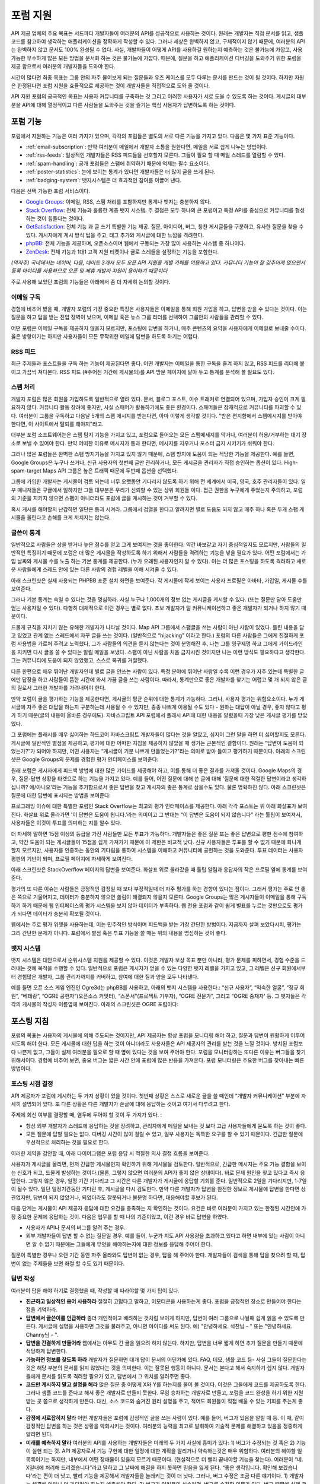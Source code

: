 포럼 지원
##########

API 제공 업체의 주요 목표는 서드파티 개발자들이 여러분의 API를 성공적으로 사용하는 것이다.  원래는 개발자는 직접 문서를 읽고, 샘플코드를 참고하여 생각하는 애플리케이션을 정확하게 작성할 수 있다. 그러나 세상은 완벽하지 않고, 구체적이지 않기 때문에, 여러분의 API는 완벽하지 않고 문서도 100% 완성될 수 없다. 사실, 개발자들이 어떻게 API를 사용하길 원하는지 예측하는 것은 불가능에 가깝고, 사용 가능한 무수하게 많은 모든 방법을 문서화 하는 것은 불가능에 가깝다. 때문에, 질문을 하고 애플리케이션 디버깅을 도와주기 위한 포럼을 제공 함으로서 여러분의 개발자들을 도와야 한다.

시간이 많다면 최종 목표는 그룹 안의 자주 물어보게 되는 질문들과 유즈 케이스를 모두 다루는 문서를 만드는 것이 될 것이다. 하지만 자원은 한정된다면 포럼 지원을 효율적으로 제공하는 것이 개발자들을 직접적으로 도와 줄 것이다.

API 지원 포럼의 궁극적인 목표는 사용자 커뮤니티를 구축하는 것 그리고 이러한 사용자가 서로 도울 수 있도록 하는 것이다. 게시글의 대부분을 API에 대해 열정적이고 다른 사람들을 도와주는 것을 즐기는 핵심 사용자가 답변하도록 하는 것이다.

포럼 기능
**********

포럼에서 지원하는 기능은 여러 가지가 있으며, 각각의 포럼들은 별도의 서로 다른 기능을 가지고 있다. 다음은 몇 가지 표준 기능이다.

* :ref:`email-subscription`: 만약 여러분이 메일에서 개발자 소통을 원한다면, 메일을 서로 쉽게 나누는 방법이다.
* :ref:`rss-feeds`: 일상적인 개발자들은 RSS 피드들을 선호할지 모른다. 그들이 필요 할 때 메일 스레드를 열람할 수 있다.  
* :ref:`spam-handling`: 공개 포럼들은 스팸에 취약하기 때문에 억제는 필수 요소이다.
* :ref:`poster-statistics`: 눈에 보이는 통계가 있다면 개발자들은 더 많이 글을 쓰게 된다.
* :ref:`badging-system`: 뱃지시스템은 더 효과적인 참여를 이끌어 낸다.

다음은 선택 가능한 포럼 서비스이다.

* `Google Groups`_: 이메일, RSS, 스팸 처리를 포함하지만 통계나 뱃지는 충분하지 않다.
* `Stack Overflow`_: 전체 기능과 훌륭한 계층 뱃지 시스템. 주 결점은 모두 하나의 큰 포럼이고 특정 API를 중심으로 커뮤니티를 형성하는 것이 힘들다는 것이다.
* `GetSatisfaction`_: 전체 기능 과 글 쓰기 특별한 기능 제공. 질문, 아이디어, 버그, 칭찬 게시글들을 구분하고, 유사한 질문을 찾을 수  있다. 게시자에게 게시 방식 팁을 주고, 태그 추가와 게시글에 대한 느낌을 격려한다.
* `phpBB`_: 전체 기능을 제공하며, 오픈소스이며 웹에서 구동되는 가장 많이 사용하는 시스템 중 하나이다.
* `ZenDesk`_: 전체 기능과 1대1 고객 지원 티켓이나 글로 스레들을 설정하는 기능을 포함한다.

*(역자주) 국내에서는 네이버, 다음, 네이트 3개사 모두 오픈 API 지원을 개별 카페를 이용하고 있다. 커뮤니티 기능이 잘 갖추어져 있으면서 등록 아이디를 사용하므로 오픈 및 제휴 개발자 지원이 용이하기 때문이다*

주로 사용해 보았던 포럼의 기능들은 아래에서 좀 더 자세히 논의할 것이다.

.. _Google Groups: http://groups.google.com
.. _Stack Overflow: http://stackoverflow.com
.. _GetSatisfaction: http://getsatisfaction.com
.. _phpBB: http://phpbb.com
.. _ZenDesk: http://zendesk.com

.. _email-subscription:

이메일 구독
============

경험에 비추어 봤을 때, 개발자 포럼의 가장 중요한 특징은 사용자들은 이메일을 통해 회원 가입을 하고, 답변을 받을 수 있다는 것이다. 이는 질문을 하고 답을 받는 진입 장벽이 낮으며, 이메일 혹은 뉴스 그룹 리더를 선택하여  그룹안의 사람들을 관리할 수 있다.

어떤 포럼은 이메일 구독을 제공하지 않을지 모르지만, 포스팅에 답변을 하거나, 매주 콘텐츠의 요약을 사용자에게  이메일로 보내줄 수이다. 옳은 방향이기는 하지만 사용자들이 모든 무작위한 메일에 답변을 하도록 하기는 어렵다.

.. _rss-feeds:

RSS 피드
=========
최근 주제들과 포스트들을 구독 하는 기능이 제공된다면 좋다. 어떤 개발자는 이메일을 통한 구독을 즐겨 하지 않고, RSS 피드를 리더에 붙이고 가끔씩 쳐다본다. RSS 피드 (#주어진 기간에 게시물의)를 API 방문 페이지에 달아 두고 통계를 분석해 볼 필요도 있다.

.. _spam-handling:

스팸 처리
==========

개발자 포럼은 많은 회원을 가입하도록 일반적으로 열려 있다. 문서, 블로그 포스트, 이슈 트래커로 연결되어 있으며, 가입자 승인이 크게 필요하지 않다. 커뮤니티 활동 장려에 좋지만, 사실 스패머가 활동하기에도 좋은 환경이다. 스패머들은 잠재적으로 커뮤니티를 파괴할 수 있다. 여러분이 그룹을 구독하고 다음날 5개의 스팸 메시지를 받는다면, 아마 이렇게 생각할 것이다. "받은 편지함에서 스팸메시지를 받아야 한다면, 이 사이트에서 탈퇴를 해야지"라고.

대부분 포럼 소프트웨어는은 스팸 탐지 기능을 가지고 있고,  포럼으로 들어오는 모든 스팸메세지를 막거나, 여러분이 허용/거부하는  대기 장소로 보낼 수 있어야 한다. 만약 어떠한 이유로 메시지가 통과 한다면, 메시지를 지우거나 포스터 금지 시키기가 쉬워야 한다.

그러나 많은 포럼들은 완벽한 스팸 방지기능을 가지고 있지 않기 때문에, 스팸 방지에 도움이 되는 적당한 기능을 제공한다. 예를 들면, Google Groups은 누구나 쓰거나, 신규 사용자의 첫번째 글만 관리하거나, 모든 게시글을 관리자가 직접 승인하는 옵션이 있다. High-spam-target Maps API 그룹은 높은 트래픽 때문에 두번째 옵션을 선택했다. 

그룹에 가입한 개발자는 게시물이 검토 되는데 너무 오랫동안 기다리지 않도록 하기 위해 전 세계에서 미국, 영국, 호주 관리자들이 있다. 일부 매니저들은 구글에서 일하지만 그들 대부분은 우리가 신뢰할 수 있는 상위 회원들 이다. 접근 권한을 누구에게 주었는지 주의하고, 포럼의 기준을 지키지 않으면 스팸이 아니더라도 포럼에 글을 게시하는 것이 거부할 수 있다.

혹시 게시를 해야할지 난감하면 일단은 통과 시켜라. 그룹에서 검열을 한다고 알려지면 별로 도움도 되지 않고 매주 하나 혹은 두개 스팸 게시물을 올린다고 손해를 크게 끼치지는 않는다.

.. _poster-statistics:

글쓴이 통계
============

일반적으로 사람들은 상을 받거나 높은 점수를 얻고 그게 보여지는 것을 좋아한다. 약간 바보같고 자기 중심적일지도 모르지만, 사람들의 일반적인 특징이기 때문에 포럼은 더 많은 게시물을 작성하도록 하기 위해서 사람들을 격려하는 기능을 넣을 필요가 있다. 어떤 포럼에서는 가입 날짜와 게시물 수를 노출 하는 기본 통계를 제공한다. (누가 오래된 사용자인지 알 수 있다). 이는 더 많은 포스팅을 하도록 격려하고 새로운 사람들에게 스레드 안에 있는 다른 사람의 경험 레벨을 이해 시켜줄 수 있다.

아래 스크린샷은 실제 사용되는 PHPBB 표준 설치 화면을 보여준다. 각 게시물에 작게 보이는 사용자 프로필은 아바타, 가입일, 게시물 수를 보여준다.

|phpbb|

.. Ref: http://area51.phpbb.com/phpBB/viewtopic.php?f=72&t=31310

그러나 기본 통계는 속일 수 있다는 것을 명심하라. 사실 누구나  1,000개의 정보 없는 게시글을 게시할 수 있다. (또는 질문만 달아 도움만 얻는 사용자일 수 있다). 다행히 대체적으로 이런 경우는 별로 없다. 초보 개발자가 덜 커뮤니케이션하고 좋은 개발자가 되거나 하지 않기 때문이다.

드물게 규칙을 지치기 않는 유해한 개발자가 나타날 것이다. Map API 그룹에서 스팸글을 쓰는 사람이 아닌 사람이 있었다. 틀린 내용을 담고 있었고 관계 없는 스레드에서 자꾸 글을 쓰는 것이다. (일반적으로 “hijacking” 이라고 한다.) 포럼의 다른 사람들은 그에게 친절하게 포럼 사용법을 가르쳐 주려고 노력했다, 그가 사람들의 의견을 듣지 않는다는 것이 분명해진 후, 나는 그를 영구제명 하고 그에게 가이드라인을 지키면 다시 글을 쓸 수 있다는 알림 메일을 보냈다. 스팸이 아닌 사람을 처음 금지시킨 것이지만 나는 이런 방식도 필요하다고 생각한다.  그는 커뮤니티에 도움이 되지 않았했고, 스스로 복귀를 거절했다.

다른 한편으로 매우 뛰어난 개발자인데 별로 글을 안쓰는 사람이 있다. 특정 분야에 뛰어난 사람일 수록 이런 경우가 자주 있는데 특별한 글에만 답장을 하고 사람들이 뜸한 시간에 와서 가끔 글을 쓰는 사람이다. 따라서, 통계만으로 좋은 개발자를 찾기는 어렵고 몇 개 되지 않은 글의 질로서 그러한 개발자를 가려내어야 한다.

만약 포럼이 글을 평가하는 기능을 제공한다면, 게시글의 평균 순위에 대한 통계가 가능하다. 그러나, 사용자 평가는 위험요소이다. 누가 게시글에 자주 좋은 대답을 하는지 구분하는데 사용될 수 수 있지만, 종종 나쁘게  이용될 수도 있다 -  원하는 대답이 아닐 경우, 좋지 않다고 평가 하기 때문(글의 내용이 올바른 경우에도). 자바스크립트 API 포럼에서 플래시 API에 대한 내용을 알렸을때 가장 낮은 게시글 평가를 받았었다. 

그 포럼에는 플래시를 매우 싫어하는 하드코어 자바스크립트 개발자들이 많다는 것을 알았고, 심지어 그런 말을 하면 더 싫어할지도 모른다. 게시글에 일반적인 별점을 제공하고, 평가에 대한 어떠한 지침을 제공하지 않았을 때 생기는 근본적인 결함이다. 원래는 “답변이 도움이 되었는가?”가 되어야 하지만, 어떤 사용자는 “게시글이 기분 나쁘게 만들었는가?”라는 의미로 받아 들이고 평가하기 때문이다. 아래의 스크린샷은 Google Groups의 문제를 경험한 평가 인터페이스를 보여준다:

|groupsrating|

.. Ref: http://groups.google.com/group/google-maps-js-api-v3/browse\_thread/thread/8b1c45197229950b

원래 포럼은 게시자에게 피드백 방법에 대한 많은 가이드를 제공해야 하고, 이를 통해 더 좋은 결과를 가져올 것이다. Google Maps의 경우,  질문-답변 상황을 타겟으로 하는 기능을 가지고 있다. 예를 들어, 어떤 질문에 대해 쓴 글에 대해 '질문에 대한 적절한 답변이라고 생각하십니까? 예/아니오'라는 기능을 추가함으로서  좋은 답변을 찾고 게시자의 좋은 통계로 삼을수도 있다. 물론 명확하진 않다. 아래 스크린샷은 질문에 대한 답변에 표시되는 방법을 보여준다:

|u2urating|

.. Ref: http://www.google.com/support/forum/p/maps/thread?tid=12cf111e77d6b0d4&hl=en

프로그래밍 이슈에 대한 특별한 포럼인 Stack Overflow는 최고의 평가 인터페이스를 제공한다. 아래  각각 포스트는 위 아래 화살표가 보여진다. 화살표 위로 올라가면 '이 답변은 도움이 됩니다.'라는 의미이고 그 반대는 “이 답변은 도움이 되지 않습니다” 라는 툴팁이 보여져서, 사용자들은 이것이 투표를 의미하는 지를 알수 있다. 

더 자세히 말하면  15점 이상의 등급을 가진 사람들만 모든 투표가 가능하다. 개발자들은 좋은 질문 또는 좋은 답변으로 평판 점수에 참여하고, 약간 도움이 되는 게시글들이 15점을 쉽게 가져가기 때문에 이 제한은 비교적 낮다. 신규 사용자들은 투표를 할 수 없기 때문에 화나게 할지 모르지만, 사용자를 인증하는 동안의 기다림을 통하여 시스템을 이해하고 커뮤니티에 공헌하는 것을 도와준다. 투표 데이터는 사용자 평판의 기반이 되며, 프로필 페이지에 자세하게 보여진다.

아래 스크린샷은 StackOverflow 페이지의 답변을 보여준다. 화살표 위로 올라갔을 때 툴팁 알림과 응답자의 작은 프로필 옆에 통계를 보여준다.

|stackoverflow|

.. Ref: http://stackoverflow.com/questions/710392/using-spring-ioc-to-set-up-enum-values

평가의 또 다른 이슈는 사람들은 긍정적인 감정일 때 보다 부정적일때 더 자주 평가를 하는 경향이 있다는 점이다. 그래서 평가는 주로 안 좋은 쪽으로 기울어지고, 데이터가 충분하지 않으면 쏠림이 해결되지 않을지 모른다. Google Groups는 많은 게시자들이 이메일을 통해 구독하기 하기 때문에 웹 인터페이스의 평가 시스템을 보지 않아 데이터가 부족하다. 웹 전용 포럼과 같이 쉽게 별표를 누르는 것만으로도 평가가 되다면 데이터가 충분히 확보될 것이다. 

웹에서는 주로 평가 위젯을 사용하는데, 이는 민주적인 방식이며 피드백을 받는 가장 간단한 방법이다. 지금까지 살펴 보았다시피, 평가는 그리 간단한 문제가 아니다. 포럼에서 별점 혹은 투표 기능을 쓸 때는 위의 내용을 명심하는 것이 좋다.

.. |phpbb| image:: ./screenshot_phpbb.png
.. |groupsrating| image:: ./screenshot_groupsratings.png
.. |u2urating| image:: ./screenshot_u2uratings.png
.. |stackoverflow| image:: ./screenshot_stackoverflow.png


.. _badging-system:


뱃지 시스템
============

뱃지 시스템은 대안으로서 순위시스템 지원을 제공할 수 있다. 이것은 개발자 보상 목표 뿐만 아니라, 평가 문제를 피하면서, 경험 수준을 드러내는 것에 목적을 수행할 수 있다. 일반적으로 포럼은 게시자가 얻을 수 있는 다양한 뱃지 레벨을 가지고 있고, 그 레벨은 신규 회원에서부터 경험많은 개발자, 그룹 관리자까지를 커버하고, 참여에 대한 질과 양을 모두 나타낸다.

예를 들면 오픈 소스 게임 엔진인 Ogre3d는 phpBB를 사용하고, 아래의 뱃지 시스템을 사용한다.: “신규 사용자”, “익숙한 얼굴”, “정규 회원”, “베테랑”, “OGRE 공헌자”(오픈소스 커밋터), “스폰서”(프로젝트 기부자), “OGRE 전문가”, 그리고 “OGRE 중재자' 등. 그 뱃지들은 각각의 게시물의 작성자 이름옆에 보여진다. 아래의 스크린샷은 OGRE 포럼이다:

|ogre|

.. |ogre| image:: ./screenshot_phpbbbadges.png

.. Ref: http://www.ogre3d.org/forums/viewtopic.php?f=1&t=52312#wrap
.. TODO: Encouraging top posters
.. TODO: Encouraging good posting

포스팅 지침
************

포럼의 목표는 사용자의 게시물에 의해 주도되는 것이지만, API 제공자는 항상 포럼을 모니터링 해야 하고, 질문과 답변이 원활하게 이루어지도록 해야 한다. 모든 게시물에 대한 답을 하는 것이 아니더라도 사용자들은 API 제공자의 관리를 받는 것을 느낄 것이다. 방치된 포럼보다 나쁜게 없고, 그들이 실제 여러분을 필요로 할 때 옆에 있다는 것을 보여 주어야 한다. 포럼을 모니터링하는 또다른 이유는 버그들을 찾기 위해서이다. 경험에 비추어 보면, 중요 버그는 짧은 시간 안에 포럼에 많은 반응을 가져온다. 포럼 모니터링은 주요한 버그를 찾아내는 빠른 방법이다.

포스팅 시점 결정
=====================

API 제공자가 포럼에 게시하는 두 가지 상황이 있을 것이다. 첫번째 상황은 스스로 새로운 글을 쓸 때인데 “개발자 커뮤니케이션” 부분에 자세히 설명되어 있다. 또 다른 상황은 다른 개발자가 쓴글에 대해 응답하는 것이고 여기서 다루려고 한다.

주제에 회신 여부를 결정할 때, 염두에 두어야 할 것이 두 가지가 있다. :

- 항상 외부 개발자가 스레드에 응답하는 것을 장려하고, 관리자에게 메일을 보내는 것 보다 고급 사용자들에게 묻도록 하는 것이 좋다.
- 모든 질문에 답할 필요는 없다. 디버깅 시간이 많이 걸릴 수 있고, 일부 사용자는 독특한 요구를 할 수 있기 때문이다. 긴급한 질문에 우선적으로 처리하는 것을 필요로 한다.

이러한 제약을 감안할 때, 아래 다이어그램은 포럼 응답 시 적절한 의사 결정 흐름을 보여준다.

|groupdiagram|

사용자가 게시글을 올리면, 먼저 긴급한 게시물인지 확인하기 위해 게시물을 검토한다. 일반적으로, 긴급한 메시지는 주요 기능 결함을 보이는  신호가 되고, 드물게 발생하는 것이다.(물론, 그렇지 않으면 여러분의 API가 좋지 않은 상태이다). 바로 문제 원인을 찾고 있다고 즉시 응답한다. 그렇지 않은 경우, 일정 기간 기다리고 그 시간은 다른 개발자가 게시글에 응답할 기회를 준다. 일반적으로 2일을 기다리지만, 1-7일이 될수 있다. 일단 일정기간동안 기다린 후, 게시글을 다시 검토한다. 만약 다른 개발자가 답변을 완전한 정보로 게시물에 답변을 한다면 상관없지만, 답변이 되지 않았거나, 되었더라도 잘못되거나 불분명 하다면, 대응해야할 후보가 된다.

다음 단계는 게시물이 API 제공자 응답에 대한 요건을 충족하는 지 확인하는 것이다. 요건은 바로  여러분이 가지고 있는 한정된 시간안에 가장 중요한 문제에 응답하는 것이. 다음은 업무를 할 때 나의 기준이었고, 이런 경우 바로 답변을 하였다.

- 사용자가 API나 문서의 버그를 알려 주는 경우.
- 외부 개발자들이 답변 할 수 없는 질문일 경우. 예를 들어, 누군가 지도 API 사용량을 초과하고 있다고 하면 내부에 있는 사람이 아니면 알 수 없기 때문에는 그들에게 무엇을 해야하는지에 대한 정보를 응답해 주어야 한다. 

질문이 특별한 경우나 오랜 기간 동안 자주 올라와도 답변이 없는 경우, 답을 해 주어야 한다. 개발자들이 검색을 통해 답을 찾으려 할 때, 답변이 없는 주제들을 보면 좌절 할 수도 있기 때문이다.

.. |groupdiagram| image:: ./screenshot_groupsflow.jpg


답변 작성
===========

여러분이 답을 해야 하기로 결정했을 때, 작성할 때 따라야할 몇 가지 팁이 있다. 

- **친근하고 일상적인 용어 사용하라** 절절히 고맙다고 말하고, 이모티콘을 사용하는게 좋다. 포럼을 긍정적인 장소로 만들어야 한다는 점을 기억하라.
- **답변에서 글쓴이를 언급하라** 좀더 개인적이고 배려하는 것처럼 보이게 하지만, 답변이 여러 그룹으로 나뉠때 쉽게 읽을 수 있도록 만든다. 게시글에 실명을 사용하면 그것을 불러주고, 아니면 아이디를 써도 된다.  예) "안녕하세요. 석찬님 - " 또는 "안녕하세요. Channy님 - ".
- **답변을 간결하게 만들어라** 웹에서는 아무도 긴 글을 읽으려 하지 않는다. 하지만, 답변을 너무 짧게 하면 추가 질문을 만들기 때문에 적당하게 답변한다.
- **가능하면 정보를 찾도록 하라** 개발자가 질문하면 대개 답이 문서의 어딘가에 있다. FAQ, 데모, 샘플 코드 등- 사실 그들이 질문한다는 것은 해당 부분의 문서를 읽지 않았다는 것을 의미한다. 이는 잘못된 행동이 아니다. 문서는 본다고 해서 숙지하기 쉽지 않다. 개발자들에게 문서를 읽도록 격려할 필요가 있고, 답변에서 그 위치를 알려주면 좋다. 
-  **코드만 게시하지 말고 설명을 해라** 많은 질문 중 어떻게 X와 Y를 하는지를 물어 볼 것이다. 이것은 그들에게 코드를 제공하도록 한다. 그러나 샘플 코드를 준다고 해서 좋은 개발자로 만들지 못한다. 무임 승차하는 개발자로 만들고, 포럼을 코드 완성을 하기 위한 지원 받는 곳 쯤으로 생각하게 만든다. 대신, 소스 코드와 숨겨진 원리 설명을 주고, 적어도 회원들이 직접 배울 수 있는 기회를 주는게 좋다.
- **감정에 사로잡히지 말라** 어떤 개발자들은 포럼에 감정적인 글을 쓰는 사람이 있다. 예를 들어, 버그가 있음을 알릴 때 등. 이 때, 같이 감정적인 답변을 하는 것은 상황을 악화시키는 것이다. 여러분의 능력을 최고로 발휘하여 기술적 문제를 해결하고 있음을 정중하게 알리면 된다.
- **미래를 예측하지 말라** 여러분의 API를 사용하는 개발자들은 미래의 두 가지 사실에 흥미가 있다: 1) 버그가 수정되는 것 혹은 2) 기능이 실현 되는 것. API 제공자로서 기능 구현에 대한 일정에 대한 계획을 알리거나 약속하는것은 매우 위험하다. 여러분의 해야할 일 목록이기는 하지만, 내부에서 어떤 장애물이 있을지 모르기 때문이다.  (현실적으로 더 빨리 끝내야할 기능을 찾는다). 여러분이 “네. X일내에 처리해 드리겠습니다”라고 말하고 그 날짜에 해결을 하지 못하면 믿음을 잃게 된다. “좋은 생각입니다. 확인해 보겠습니다'라는 편이 더 낫고, 빨리 기능을 제공해서 개발자들을 놀래키는 것이 더 낫다. 그러나, 버그 수정은 조금 다른 얘기이다. 1) 개발자는 해결에 얼마나 더 기다려야 하는지 예측해야 한다. 2) 버그가 여러분의 실수라면, 버그를 수정할 의무가 있다. 버그 때문에 실제 코드의 변경이 있을 때, 버그가 “처리되었지만 배포되지 않았다”라는 것을 알리고, 버그 수정에 대한 정확한 해결 시점을 제공하려고 노력한다. 이러한 정책은 팀의 개방성에 따라 바뀔 수 있지만, 개발자들에 약속할지 결정해야 한다.
- **통일성있는 태도를 유지하라** 포럼에서 여러분의 API에 여러 명의 대표자가 있는 결속력 있는 팀이 매우 중요하다. 만약 다른 대표자가 잘못된 포스팅 하면, 그룹에서 회신하지 않고  그 사람에게 이메일을 보내 오류에 대해 설명해 주고, 후속 조치에 대해 회신을 권한다. 예를 들면 “업데이트 :  자세히 살펴 보았는데...” 또는 “내부에서 회의를 했지만,…”이라고 말해 준다.  어떤 개발자가 문제를 게시하고 팀에서 고치지 않겠다고 결정을 하더라도 "조사중" 혹은 "고려중"이라고 응답하는게 좋다. 여러분의 개발자 커뮤니티는 함께 일하기 좋은 팀으로 보아야 한다. 그들의 믿음을 잃지 마라.

.. _example thread: http://groups.google.com/group/google-maps-api-for-flash/browse_frm/thread/eaee4361c3085278

글쓰기 예제
=================

여기에 공통적인 질문에 응답하는 팁이 담긴 템플릿이 있다.

**Q** : 언제 그 기능이 나옵니까? 지금 작업하고 있습니까?
A: "[X 회사]의 정책은 새로운 제품, 기능, 버그 수정을 타임라인에 공개하지 않는 것입니다." "새로운 기능은 우리 블로그에(또는 changelog )에서 살펴 보시기 바랍니다."

**Q** :서비스에서 이런 버그가 발생합니다.

A: "재연이 가능해야야 버그를 확인할 수 있습니다.[X회사] 엔지니어( 또는 우리)가 확인하고 있습니다."

**Q**: 이 기능이 큰 도움이 될 것이라고 생각합니다.
A: "흥미로운 생각이네요, 공유해 주셔서 감사합니다. 팀에 공유하겠습니다."
